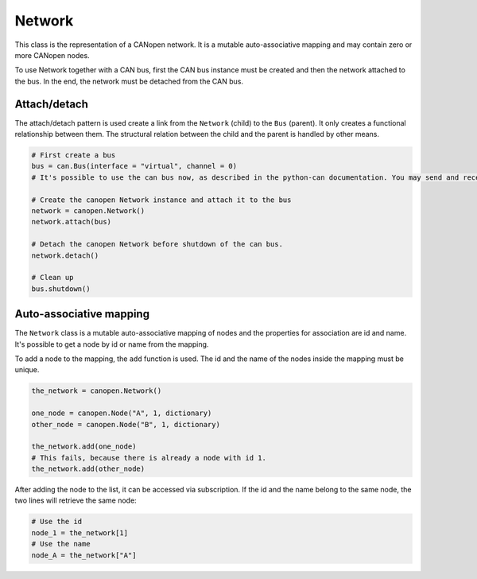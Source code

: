 Network
=======

This class is the representation of a CANopen network. It is a mutable auto-associative mapping and may contain zero or more CANopen nodes.

To use Network together with a CAN bus, first the CAN bus instance must be created and then the network attached to the bus.
In the end, the network must be detached from the CAN bus.

Attach/detach
-------------

The attach/detach pattern is used create a link from the ``Network`` (child) to the ``Bus`` (parent). It only creates a functional relationship between them.
The structural relation between the child and the parent is handled by other means.

.. code:: python

	# First create a bus
	bus = can.Bus(interface = "virtual", channel = 0)
	# It's possible to use the can bus now, as described in the python-can documentation. You may send and receive messages, etc.
	
	# Create the canopen Network instance and attach it to the bus
	network = canopen.Network()
	network.attach(bus)
	
	# Detach the canopen Network before shutdown of the can bus.
	network.detach()
	
	# Clean up
	bus.shutdown()

Auto-associative mapping
------------------------

The ``Network`` class is a mutable auto-associative mapping of nodes and the properties for association are id and name.
It's possible to get a node by id or name from the mapping.

To add a node to the mapping, the ``add`` function is used. The id and the name of the nodes inside the mapping must be unique.

.. code:: python

	the_network = canopen.Network()
	
	one_node = canopen.Node("A", 1, dictionary)
	other_node = canopen.Node("B", 1, dictionary)
	
	the_network.add(one_node)
	# This fails, because there is already a node with id 1.
	the_network.add(other_node)

After adding the node to the list, it can be accessed via subscription.
If the id and the name belong to the same node, the two lines will retrieve the same node:

.. code:: python

	# Use the id
	node_1 = the_network[1]
	# Use the name
	node_A = the_network["A"]
